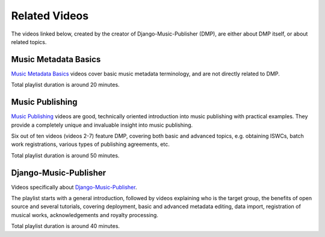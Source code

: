 Related Videos
##############

The videos linked below, created by the creator of Django-Music-Publisher (DMP), are either about DMP
itself, or about related topics.

Music Metadata Basics
+++++++++++++++++++++++++++++++++++

`Music Metadata Basics <https://www.youtube.com/watch?list=PLQ3e-DuNTFt9bXFv66UVhNi0hfvhgAK8x&v=bxDBUmxjMrs>`_ videos cover basic music metadata terminology, and are not directly related to DMP.

.. raw:: html

   <iframe width="704" height="396" src="https://www.youtube-nocookie.com/embed?listType=playlist&list=PLQ3e-DuNTFt9bXFv66UVhNi0hfvhgAK8x" frameborder="0" allowfullscreen="1">&nbsp;</iframe>

Total playlist duration is around 20 minutes.


Music Publishing
++++++++++++++++++++++++++++++++++

`Music Publishing <https://www.youtube.com/watch?list=PLQ3e-DuNTFt-HjNC2jTRdmN1DZW1URvJ0&v=1IQyUM-5aAM>`_ videos are good, technically oriented introduction into music publishing with practical examples. They provide a completely unique and invaluable insight into music publishing.

Six out of ten videos (videos 2-7) feature DMP, covering both basic and advanced topics, e.g. obtaining ISWCs, batch work
registrations, various types of publishing agreements, etc.

.. raw:: html

   <iframe width="704" height="396" src="https://www.youtube-nocookie.com/embed/1IQyUM-5aAM/?list=PLQ3e-DuNTFt-HjNC2jTRdmN1DZW1URvJ0" frameborder="0" allowfullscreen="1">&nbsp;</iframe>


Total playlist duration is around 50 minutes.


Django-Music-Publisher
+++++++++++++++++++++++++++++++++++

Videos specifically about `Django-Music-Publisher <https://www.youtube.com/watch?list=PLQ3e-DuNTFt-mwtKvFLK1euk5uCZdhCUP&v=duqgzK3JitU>`_.

The playlist starts with a general introduction, followed by videos explaining who is the target group, the benefits of open source and several tutorials,
covering deployment, basic and advanced metadata editing, data import, registration of musical works, acknowledgements and royalty processing.

.. raw:: html

   <iframe width="704" height="396" src="https://www.youtube-nocookie.com/embed?listType=playlist&list=PLQ3e-DuNTFt-mwtKvFLK1euk5uCZdhCUP" frameborder="0" allowfullscreen="1">&nbsp;</iframe>

Total playlist duration is around 40 minutes.
